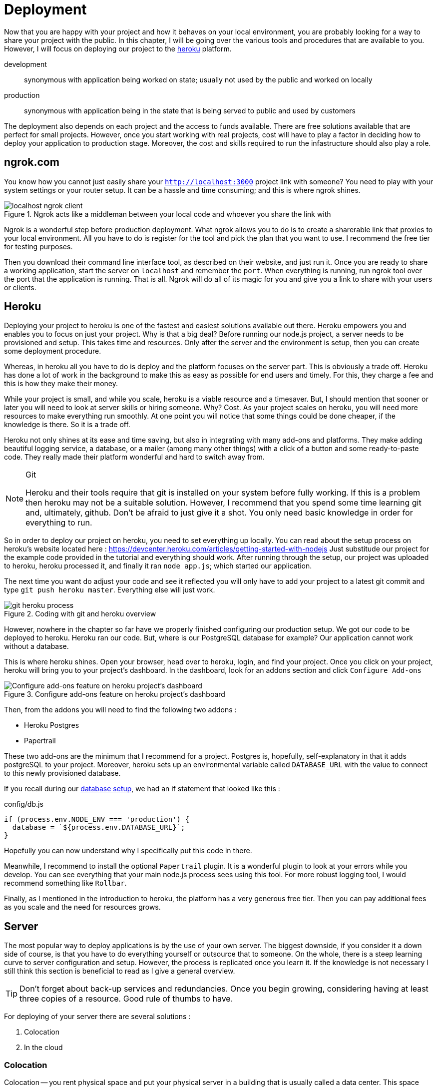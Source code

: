 = Deployment

Now that you are happy with your project and how it behaves on your local environment, you are probably looking for a way to share your project with the public. In this chapter, I will be going over the various tools and procedures that are available to you. However, I will focus on deploying our project to the https://heroku.com[heroku] platform.

development ::
synonymous with application being worked on state; usually not used by the public and worked on locally

production ::
synonymous with application being in the state that is being served to public and used by customers

The deployment also depends on each project and the access to funds available. There are free solutions available that are perfect for small projects. However, once you start working with real projects, cost will have to play a factor in deciding how to deploy your application to production stage. Moreover, the cost and skills required to run the infastructure should also play a role.

== ngrok.com

You know how you cannot just easily share your `http://localhost:3000` project link with someone? You need to play with your system settings or your router setup. It can be a hassle and time consuming; and this is where ngrok shines.

.Ngrok acts like a middleman between your local code and whoever you share the link with
image::localhost-ngrok-client.png[align="center"]

Ngrok is a wonderful step before production deployment. What ngrok allows you to do is to create a sharerable link that proxies to your local environment. All you have to do is register for the tool and pick the plan that you want to use. I recommend the free tier for testing purposes.

Then you download their command line interface tool, as described on their website, and just run it. Once you are ready to share a working application, start the server on `localhost` and remember the `port`. When everything is running, run ngrok tool over the port that the application is running. That is all. Ngrok will do all of its magic for you and give you a link to share with your users or clients.

== Heroku

Deploying your project to heroku is one of the fastest and easiest solutions available out there. Heroku empowers you and enables you to focus on just your project. Why is that a big deal? Before running our node.js project, a server needs to be provisioned and setup. This takes time and resources. Only after the server and the environment is setup, then you can create some deployment procedure.

Whereas, in heroku all you have to do is deploy and the platform focuses on the server part. This is obviously a trade off. Heroku has done a lot of work in the background to make this as easy as possible for end users and timely. For this, they charge a fee and this is how they make their money.

While your project is small, and while you scale, heroku is a viable resource and a timesaver. But, I should mention that sooner or later you will need to look at server skills or hiring someone. Why? Cost. As your project scales on heroku, you will need more resources to make everything run smoothly. At one point you will notice that some things could be done cheaper, if the knowledge is there. So it is a trade off.

Heroku not only shines at its ease and time saving, but also in integrating with many add-ons and platforms. They make adding beautiful logging service, a database, or a mailer (among many other things) with a click of a button and some ready-to-paste code. They really made their platform wonderful and hard to switch away from.

[NOTE]
.Git
====
Heroku and their tools require that git is installed on your system before fully working. If this is a problem then heroku may not be a suitable solution. However, I recommend that you spend some time learning git and, ultimately, github. Don't be afraid to just give it a shot. You only need basic knowledge in order for everything to run.
====

So in order to deploy our project on heroku, you need to set everything up locally. You can read about the setup process on heroku's website located here : https://devcenter.heroku.com/articles/getting-started-with-nodejs Just substitude our project for the example code provided in the tutorial and everything should work. After running through the setup, our project was uploaded to heroku, heroku processed it, and finally it ran `node app.js`; which started our application.

The next time you want do adjust your code and see it reflected you will only have to add your project to a latest git commit and type `git push heroku master`. Everything else will just work.

.Coding with git and heroku overview
image::git-heroku-process.png[align="center"]

However, nowhere in the chapter so far have we properly finished configuring our production setup. We got our code to be deployed to heroku. Heroku ran our code. But, where is our PostgreSQL database for example? Our application cannot work without a database.

This is where heroku shines. Open your browser, head over to heroku, login, and find your project. Once you click on your project, heroku will bring you to your project's dashboard. In the dashboard, look for an addons section and click `Configure Add-ons`

.Configure add-ons feature on heroku project's dashboard
image::heroku-dashboard.png[Configure add-ons feature on heroku project's dashboard,align="center"]

Then, from the addons you will need to find the following two addons :

* Heroku Postgres
* Papertrail

These two add-ons are the minimum that I recommend for a project. Postgres is, hopefully, self-explanatory in that it adds postgreSQL to your project. Moreover, heroku sets up an environmental variable called `DATABASE_URL` with the value to connect to this newly provisioned database. 

If you recall during our <<sequelize.js.adoc#database-setup,database setup>>, we had an if statement that looked like this :

.config/db.js
[source,js]
----
if (process.env.NODE_ENV === 'production') {
  database = `${process.env.DATABASE_URL}`;
}
----

Hopefully you can now understand why I specifically put this code in there.

Meanwhile, I recommend to install the optional `Papertrail` plugin. It is a wonderful plugin to look at your errors while you develop. You can see everything that your main node.js process sees using this tool. For more robust logging tool, I would recommend something like `Rollbar`.

Finally, as I mentioned in the introduction to heroku, the platform has a very generous free tier. Then you can pay additional fees as you scale and the need for resources grows.

== Server

The most popular way to deploy applications is by the use of your own server. The biggest downside, if you consider it a down side of course, is that you have to do everything yourself or outsource that to someone. On the whole, there is a steep learning curve to server configuration and setup. However, the process is replicated once you learn it. If the knowledge is not necessary I still think this section is beneficial to read as I give a general overview.

[TIP]
====
Don't forget about back-up services and redundancies. Once you begin growing, considering having at least three copies of a resource. Good rule of thumbs to have.
====

For deploying of your server there are several solutions :

. Colocation
. In the cloud

=== Colocation
Colocation -- you rent physical space and put your physical server in a building that is usually called a data center. This space may be local or you may have to travel to it. Depending on your resources available. However, you would want your server to have good resources such that you can serve your customers as fast as possible.

Sometimes these data centers have specific hardware that they sell, other times you may be required to build and bring the computer yourself.

=== Cloud
In the cloud, or in other words, renting your server resources from someone who is selling their hardware. This is usually, once again, done by the data providers like Linode and major software companies like Amazon Web Services, Google Cloud, Microsoft Azure. The only difference is the type of data center that it is. Otherwise, some data centers allow for both renting of physical hardware and of virtually allocated hardware. 

This is the most common solution. People rent virtually allocated machines and then set them up as they need them.

[NOTE]
====
Remember, the more control you have about your infastructure the more risk you take for the running of the application(s). Think about redundancies and back-ups.
====

=== Running Server

Once you get everything running on a server, you will move into the maintenance phase of this current project. There will be a need to know when the application crashes or if the server goes down for some reason. It is probably a good idea for your server to use some 3rd party health check tool. You will want to be on top of your crashes so that your users experience the minimum amount of down time.

I would argue that you should have a health check for each of the major components of your application. In our case, that is the express server and the postgresql database. In production, I would want to know the health state for both of these components. This means additional code that needs to be built.

Then you should think about back-ups and the frequency of these back-ups. In our case, the only data that we have that is important is located inside the PostgreSQL database. Fortunately for  us, PostgreSQL has a tool that allows for an export and import of data. So, I would run and export a copy of our data at least once a day. Usually, I use a time stamp for the filenames just for future readibility.

Don't forget to have at least several copies of your daily backups. I recommend at least three copies of the data located in three different places: (1) hard drive, (2) external hard drive, and (3) cloud.

In addition you would want to use some kind of third party service for your error notifications. When picking on a provider, I would look at the different notification mechanisms that they have in place. Some of them even notify you when an error occurs via sms.

==== Healthcheck of Server

[NOTE]
====
Healthcheck is a feature in your application that allows  you to monitor the state of your application while you are away by some 3rd party service (or a service of your own placed in a different location). 
====

We would like to have a route on our project that has only one function : to respond to requests with a message that says I am online and everything is working. Usually it goes something like this :

..app.js
[source,js]
----
...
app.use(`/status`, (req, res, next) => {
  res.status(200).send({ status: `OK` }); <1>
});
...
----
<1> The actual response varies according to the 3rd party service that you use

The 3rd party service calls on this route on a regular basis. The function of the 3rd party service is to notify you in an event that the server does not respond with a proper message. Then the service would send you some kind of notification to say that your service did not respond in an expected manner.

==== Healthcheck of Databases

Similarly to the server, you would like to know that your database (PostgreSQL in our instance) is working properly. Luckily, we can do that with the `authenticate` function that is provided to us with sequelize module. Our database healthcheck would look something like this

..app.js
[source,js]
----
...
app.use(`/status/database`, (req, res, next) => {
  sequelize
    .authenticate()
    .then(() => {
      res.status(200).send({ status: `OK` }); <1>
    })
    .catch((err) => {
      res.status(500).send({ status: `NOT OK` });
    });
});
...
----
<1> The actual response varies according to the 3rd party service that you use

=== Server setup checklist

Basic checklist to get our node.js application running on a server.

* [ ] Buy server
* [ ] Pick Ubuntu distro
* [ ] Setup ssh
* [ ] Setup ssh login over ssh-key and not via password
* [ ] Create an `admin` user
* [ ] Remove remote `root` access
* [ ] Setup Node.js environment as per https://nodejs.org/en/
* [ ] Setup PostgreSQL
* [ ] Create cron job to backup database daily
* [ ] Create local cron job to download these backups
* [ ] Setup Nginx
* [ ] Setup HTTPS / SSL
* [ ] Setup `systemd` to run Node.js project
* [ ] Setup Cloudflare
* [ ] Setup Health Status Route
* [ ] Find a way to sync local project and server (git works or rsync)